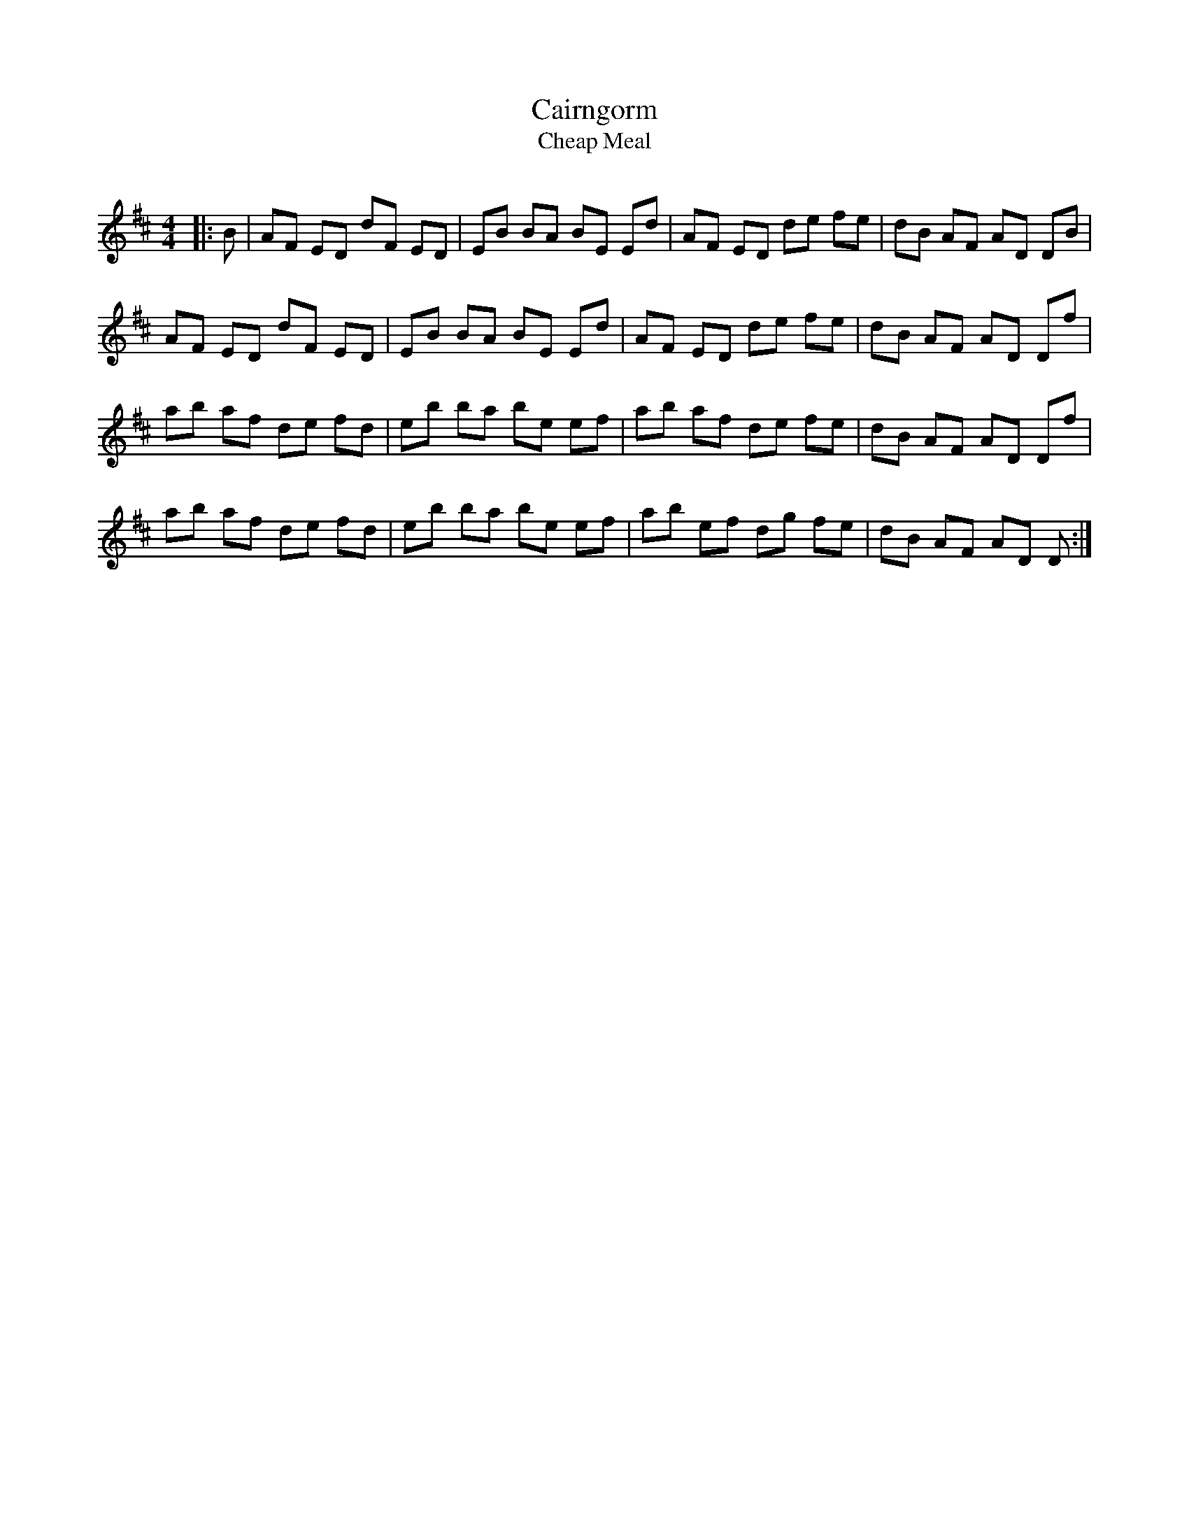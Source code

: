 X:1
T: Cairngorm
T: Cheap Meal
R:Reel
Q: 232
K:D
M:4/4
L:1/8
|:B|AF ED dF ED|EB BA BE Ed|AF ED de fe|dB AF AD DB|
AF ED dF ED|EB BA BE Ed|AF ED de fe|dB AF AD Df|
ab af de fd|eb ba be ef|ab af de fe|dB AF AD Df|
ab af de fd|eb ba be ef|ab ef dg fe|dB AF AD D:|
